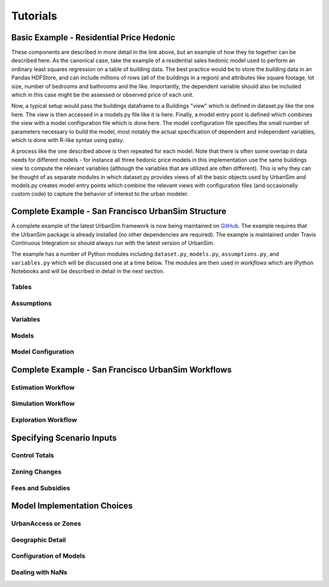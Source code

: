 Tutorials
=========

Basic Example - Residential Price Hedonic
-----------------------------------------


These components are described in more detail in the link above, but an example of how they tie together can be described here. As the canonical case, take the example of a residential sales hedonic model used to perform an ordinary least squares regression on a table of building data. The best practice would be to store the building data in an Pandas HDFStore, and can include millions of rows (all of the buildings in a region) and attributes like square footage, lot size, number of bedrooms and bathrooms and the like. Importantly, the dependent variable should also be included which in this case might be the assessed or observed price of each unit.

Now, a typical setup would pass the buildings dataframe to a Buildings "view" which is defined in dataset.py like the one here. The view is then accessed in a models.py file like it is here. Finally, a model entry point is defined which combines the view with a model configuration file which is done here. The model configuration file specifies the small number of parameters necessary to build the model, most notably the actual specification of dependent and independent variables, which is done with R-like syntax using patsy.

A process like the one described above is then repeated for each model. Note that there is often some overlap in data needs for different models - for instance all three hedonic price models in this implementation use the same buildings view to compute the relevant variables (although the variables that are utilized are often different). This is why they can be thought of as separate modules in which dataset.py provides views of all the basic objects used by UrbanSim and models.py creates model entry points which combine the relevant views with configuration files (and occasionally custom code) to capture the behavior of interest to the urban modeler.

Complete Example - San Francisco UrbanSim Structure
---------------------------------------------------

A complete example of the latest UrbanSim framework is now being maintained on `GitHub <https://github.com/synthicity/sanfran_urbansim>`_.  The example requires that the UrbanSim package is already installed (no other dependencies are required).  The example is maintained under Travis Continuous Integration so should always run with the latest version of UrbanSim.

The example has a number of Python modules including ``dataset.py``, ``models.py``, ``assumptions.py``, and ``variables.py`` which will be discussed one at a time below.  The modules are then used in *workflows* which are IPython Notebooks and will be described in detail in the next section.

Tables
~~~~~~


Assumptions
~~~~~~~~~~~

Variables
~~~~~~~~~

Models
~~~~~~

Model Configuration
~~~~~~~~~~~~~~~~~~~

Complete Example - San Francisco UrbanSim Workflows
---------------------------------------------------

Estimation Workflow
~~~~~~~~~~~~~~~~~~~

Simulation Workflow
~~~~~~~~~~~~~~~~~~~

Exploration Workflow
~~~~~~~~~~~~~~~~~~~~

Specifying Scenario Inputs
--------------------------

Control Totals
~~~~~~~~~~~~~~

Zoning Changes
~~~~~~~~~~~~~~

Fees and Subsidies
~~~~~~~~~~~~~~~~~~

Model Implementation Choices
----------------------------

UrbanAccess or Zones
~~~~~~~~~~~~~~~~~~~~

Geographic Detail
~~~~~~~~~~~~~~~~~

Configuration of Models
~~~~~~~~~~~~~~~~~~~~~~~

Dealing with NaNs
~~~~~~~~~~~~~~~~~



